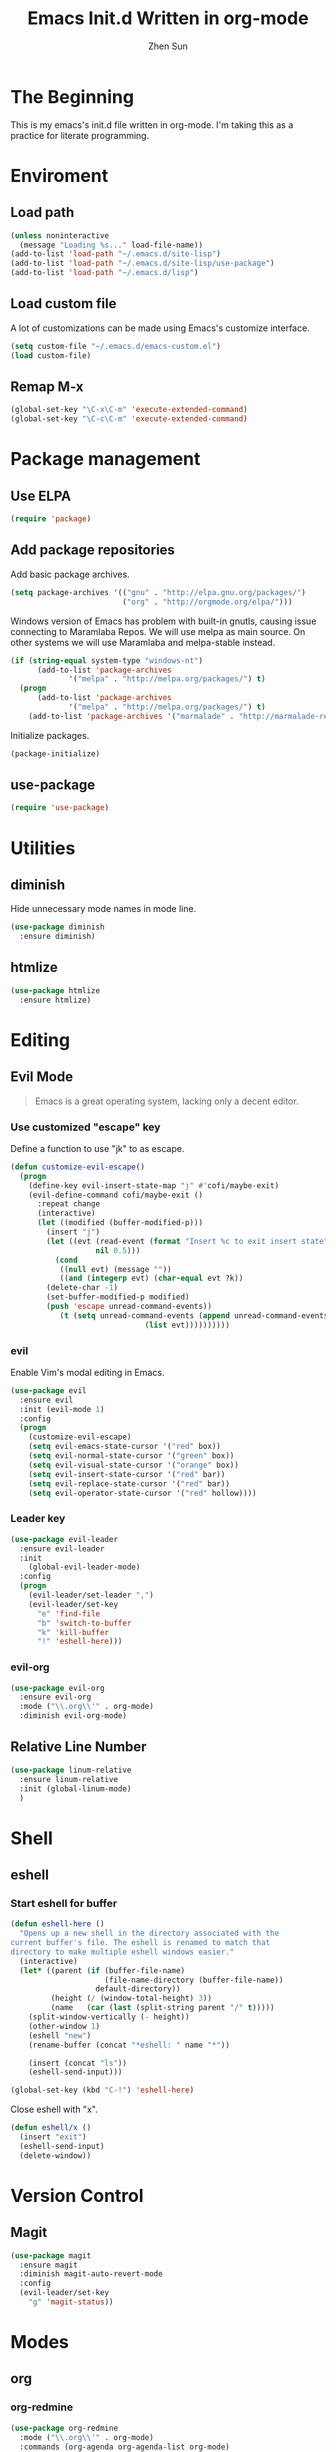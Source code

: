 #+Title: Emacs Init.d Written in org-mode
#+Author: Zhen Sun
#+STARTUP: hidestars
#+STARTUP: indent

* The Beginning

This is my emacs's init.d file written in org-mode. I'm taking this as
a practice for literate programming.

* Enviroment

** Load path

#+BEGIN_SRC emacs-lisp
  (unless noninteractive
    (message "Loading %s..." load-file-name))
  (add-to-list 'load-path "~/.emacs.d/site-lisp")
  (add-to-list 'load-path "~/.emacs.d/site-lisp/use-package")
  (add-to-list 'load-path "~/.emacs.d/lisp")

#+END_SRC

** Load custom file

A lot of customizations can be made using Emacs's customize interface.

#+BEGIN_SRC emacs-lisp
  (setq custom-file "~/.emacs.d/emacs-custom.el")
  (load custom-file)
#+END_SRC

** Remap M-x

#+BEGIN_SRC emacs-lisp
  (global-set-key "\C-x\C-m" 'execute-extended-command)
  (global-set-key "\C-c\C-m" 'execute-extended-command)
#+END_SRC

* Package management

** Use ELPA

#+BEGIN_SRC emacs-lisp
  (require 'package)
#+END_SRC

** Add package repositories

Add basic package archives.

#+BEGIN_SRC emacs-lisp
  (setq package-archives '(("gnu" . "http://elpa.gnu.org/packages/")
                           ("org" . "http://orgmode.org/elpa/")))
#+END_SRC

Windows version of Emacs has problem with built-in gnutls, causing
issue connecting to Maramlaba Repos. We will use melpa as main
source. On other systems we will use Maramlaba and melpa-stable
instead.

#+BEGIN_SRC emacs-lisp
  (if (string-equal system-type "windows-nt")
        (add-to-list 'package-archives
               '("melpa" . "http://melpa.org/packages/") t)
    (progn
        (add-to-list 'package-archives
               '("melpa" . "http://melpa.org/packages/") t)
      (add-to-list 'package-archives '("marmalade" . "http://marmalade-repo.org/packages/") t)))
#+END_SRC

Initialize packages.

#+BEGIN_SRC emacs-lisp
  (package-initialize)
#+END_SRC

** use-package

#+BEGIN_SRC emacs-lisp
  (require 'use-package)
#+END_SRC

* Utilities

** diminish

Hide unnecessary mode names in mode line.

#+BEGIN_SRC emacs-lisp
  (use-package diminish
    :ensure diminish)
#+END_SRC

** htmlize

#+BEGIN_SRC emacs-lisp
  (use-package htmlize
    :ensure htmlize)
#+END_SRC

* Editing

** Evil Mode

#+BEGIN_QUOTE
Emacs is a great operating system, lacking only a decent editor.
#+END_QUOTE

*** Use customized "escape" key

Define a function to use "jk" to as escape.

#+BEGIN_SRC emacs-lisp
  (defun customize-evil-escape()
    (progn
      (define-key evil-insert-state-map "j" #'cofi/maybe-exit)
      (evil-define-command cofi/maybe-exit ()
        :repeat change
        (interactive)
        (let ((modified (buffer-modified-p)))
          (insert "j")
          (let ((evt (read-event (format "Insert %c to exit insert state" ?k)
                     nil 0.5)))
            (cond
             ((null evt) (message ""))
             ((and (integerp evt) (char-equal evt ?k))
          (delete-char -1)
          (set-buffer-modified-p modified)
          (push 'escape unread-command-events))
             (t (setq unread-command-events (append unread-command-events
                                (list evt))))))))))
#+END_SRC

*** evil 

Enable Vim's modal editing in Emacs.

#+BEGIN_SRC emacs-lisp
  (use-package evil
    :ensure evil
    :init (evil-mode 1)
    :config
    (progn
      (customize-evil-escape)
      (setq evil-emacs-state-cursor '("red" box))
      (setq evil-normal-state-cursor '("green" box))
      (setq evil-visual-state-cursor '("orange" box))
      (setq evil-insert-state-cursor '("red" bar))
      (setq evil-replace-state-cursor '("red" bar))
      (setq evil-operator-state-cursor '("red" hollow))))
#+END_SRC

*** Leader key

#+BEGIN_SRC emacs-lisp
    (use-package evil-leader
      :ensure evil-leader
      :init
        (global-evil-leader-mode)
      :config
      (progn
        (evil-leader/set-leader ",")
        (evil-leader/set-key
          "e" 'find-file
          "b" 'switch-to-buffer
          "k" 'kill-buffer
          "!" 'eshell-here)))
#+END_SRC

*** evil-org

#+BEGIN_SRC emacs-lisp
  (use-package evil-org
    :ensure evil-org
    :mode ("\\.org\\'" . org-mode)
    :diminish evil-org-mode)
#+END_SRC

** Relative Line Number

#+BEGIN_SRC emacs-lisp
  (use-package linum-relative
    :ensure linum-relative
    :init (global-linum-mode)
    )
#+END_SRC

* Shell

** eshell

*** Start eshell for buffer

#+BEGIN_SRC emacs-lisp
  (defun eshell-here ()
    "Opens up a new shell in the directory associated with the
  current buffer's file. The eshell is renamed to match that
  directory to make multiple eshell windows easier."
    (interactive)
    (let* ((parent (if (buffer-file-name)
                       (file-name-directory (buffer-file-name))
                     default-directory))
           (height (/ (window-total-height) 3))
           (name   (car (last (split-string parent "/" t)))))
      (split-window-vertically (- height))
      (other-window 1)
      (eshell "new")
      (rename-buffer (concat "*eshell: " name "*"))

      (insert (concat "ls"))
      (eshell-send-input)))

  (global-set-key (kbd "C-!") 'eshell-here)
#+END_SRC

Close eshell with "x".

#+BEGIN_SRC emacs-lisp
  (defun eshell/x ()
    (insert "exit")
    (eshell-send-input)
    (delete-window))
#+END_SRC

* Version Control

** Magit

#+BEGIN_SRC emacs-lisp
    (use-package magit
      :ensure magit
      :diminish magit-auto-revert-mode
      :config
      (evil-leader/set-key
        "g" 'magit-status))
#+END_SRC

* Modes

** org

*** org-redmine

#+BEGIN_SRC emacs-lisp
  (use-package org-redmine
    :mode ("\\.org\\'" . org-mode)
    :commands (org-agenda org-agenda-list org-mode)
    :bind ("<f12>" . org-agenda)
    :config (progn
              (load "test-org")
              (setq org-redmine-uri "http://hfhsroweb04:3000/")))
#+END_SRC

* Setup theme

#+BEGIN_SRC emacs-lisp
  (use-package zenburn-theme
    :ensure zenburn-theme
    :init
    (load-theme 'zenburn t))
#+END_SRC

